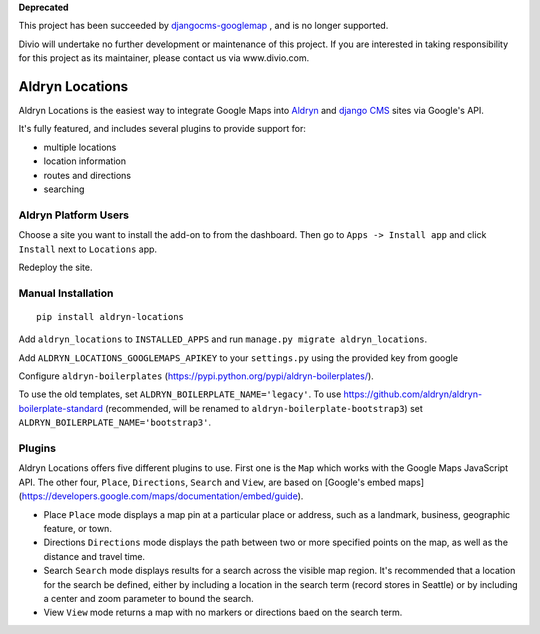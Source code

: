 **Deprecated**

This project has been succeeded by `djangocms-googlemap <https://github.com/divio/djangocms-googlemap/>`_ , and is no longer supported.

Divio will undertake no further development or maintenance of this project. If you are interested in  taking responsibility for this project as its maintainer, please contact us via www.divio.com.


Aldryn Locations
================

Aldryn Locations is the easiest way to integrate Google Maps into `Aldryn <http://aldryn.com>`_ and `django CMS
<http://django-cms>`_ sites via Google's API.

It's fully featured, and includes several plugins to provide support for:

* multiple locations
* location information
* routes and directions
* searching


Aldryn Platform Users
---------------------

Choose a site you want to install the add-on to from the dashboard. Then go to ``Apps -> Install app`` and click
``Install`` next to ``Locations`` app.

Redeploy the site.

Manual Installation
-------------------

::

    pip install aldryn-locations

Add ``aldryn_locations`` to ``INSTALLED_APPS`` and run ``manage.py migrate aldryn_locations``.

Add ``ALDRYN_LOCATIONS_GOOGLEMAPS_APIKEY`` to your ``settings.py`` using the provided key from google

Configure ``aldryn-boilerplates`` (https://pypi.python.org/pypi/aldryn-boilerplates/).

To use the old templates, set ``ALDRYN_BOILERPLATE_NAME='legacy'``.
To use https://github.com/aldryn/aldryn-boilerplate-standard (recommended, will be renamed to
``aldryn-boilerplate-bootstrap3``) set ``ALDRYN_BOILERPLATE_NAME='bootstrap3'``.


Plugins
-------
Aldryn Locations offers five different plugins to use. First one is the ``Map`` which works with the Google Maps JavaScript API. The other four, ``Place``, ``Directions``, ``Search`` and ``View``, are based on [Google's embed maps](https://developers.google.com/maps/documentation/embed/guide).

* Place
  ``Place`` mode displays a map pin at a particular place or address, such as a landmark, business, geographic feature, or town.

* Directions
  ``Directions`` mode displays the path between two or more specified points on the map, as well as the distance and travel time.

* Search
  ``Search`` mode displays results for a search across the visible map region. It's recommended that a location for the search be defined, either by including a location in the search term (record stores in Seattle) or by including a center and zoom parameter to bound the search.

* View
  ``View`` mode returns a map with no markers or directions baed on the search term.
